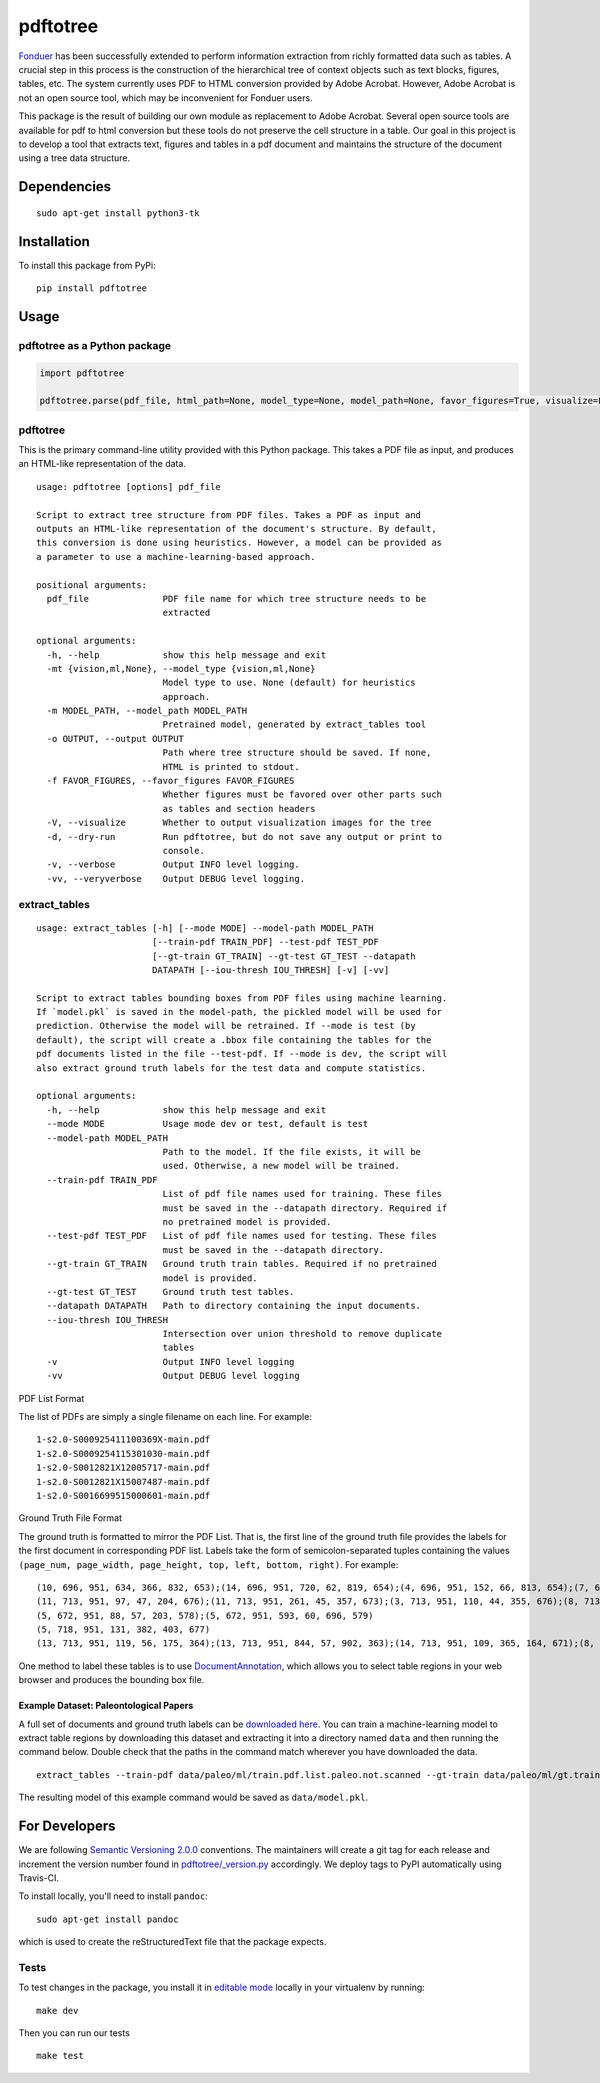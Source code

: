 pdftotree
=========

|GitHub license| |GitHub stars| |PyPI| |PyPI - Python Version| |GitHub
issues| |Travis| |Coveralls github|

`Fonduer <https://hazyresearch.github.io/snorkel/blog/fonduer.html>`__
has been successfully extended to perform information extraction from
richly formatted data such as tables. A crucial step in this process is
the construction of the hierarchical tree of context objects such as
text blocks, figures, tables, etc. The system currently uses PDF to HTML
conversion provided by Adobe Acrobat. However, Adobe Acrobat is not an
open source tool, which may be inconvenient for Fonduer users.

This package is the result of building our own module as replacement to
Adobe Acrobat. Several open source tools are available for pdf to html
conversion but these tools do not preserve the cell structure in a
table. Our goal in this project is to develop a tool that extracts text,
figures and tables in a pdf document and maintains the structure of the
document using a tree data structure.

Dependencies
------------

::

    sudo apt-get install python3-tk

Installation
------------

To install this package from PyPi:

::

    pip install pdftotree

Usage
-----

pdftotree as a Python package
~~~~~~~~~~~~~~~~~~~~~~~~~~~~~

.. code:: py

    import pdftotree

    pdftotree.parse(pdf_file, html_path=None, model_type=None, model_path=None, favor_figures=True, visualize=False):

pdftotree
~~~~~~~~~

This is the primary command-line utility provided with this Python
package. This takes a PDF file as input, and produces an HTML-like
representation of the data.

::

    usage: pdftotree [options] pdf_file

    Script to extract tree structure from PDF files. Takes a PDF as input and
    outputs an HTML-like representation of the document's structure. By default,
    this conversion is done using heuristics. However, a model can be provided as
    a parameter to use a machine-learning-based approach.

    positional arguments:
      pdf_file              PDF file name for which tree structure needs to be
                            extracted

    optional arguments:
      -h, --help            show this help message and exit
      -mt {vision,ml,None}, --model_type {vision,ml,None}
                            Model type to use. None (default) for heuristics
                            approach.
      -m MODEL_PATH, --model_path MODEL_PATH
                            Pretrained model, generated by extract_tables tool
      -o OUTPUT, --output OUTPUT
                            Path where tree structure should be saved. If none,
                            HTML is printed to stdout.
      -f FAVOR_FIGURES, --favor_figures FAVOR_FIGURES
                            Whether figures must be favored over other parts such
                            as tables and section headers
      -V, --visualize       Whether to output visualization images for the tree
      -d, --dry-run         Run pdftotree, but do not save any output or print to
                            console.
      -v, --verbose         Output INFO level logging.
      -vv, --veryverbose    Output DEBUG level logging.

extract\_tables
~~~~~~~~~~~~~~~

::

    usage: extract_tables [-h] [--mode MODE] --model-path MODEL_PATH
                          [--train-pdf TRAIN_PDF] --test-pdf TEST_PDF
                          [--gt-train GT_TRAIN] --gt-test GT_TEST --datapath
                          DATAPATH [--iou-thresh IOU_THRESH] [-v] [-vv]

    Script to extract tables bounding boxes from PDF files using machine learning.
    If `model.pkl` is saved in the model-path, the pickled model will be used for
    prediction. Otherwise the model will be retrained. If --mode is test (by
    default), the script will create a .bbox file containing the tables for the
    pdf documents listed in the file --test-pdf. If --mode is dev, the script will
    also extract ground truth labels for the test data and compute statistics.

    optional arguments:
      -h, --help            show this help message and exit
      --mode MODE           Usage mode dev or test, default is test
      --model-path MODEL_PATH
                            Path to the model. If the file exists, it will be
                            used. Otherwise, a new model will be trained.
      --train-pdf TRAIN_PDF
                            List of pdf file names used for training. These files
                            must be saved in the --datapath directory. Required if
                            no pretrained model is provided.
      --test-pdf TEST_PDF   List of pdf file names used for testing. These files
                            must be saved in the --datapath directory.
      --gt-train GT_TRAIN   Ground truth train tables. Required if no pretrained
                            model is provided.
      --gt-test GT_TEST     Ground truth test tables.
      --datapath DATAPATH   Path to directory containing the input documents.
      --iou-thresh IOU_THRESH
                            Intersection over union threshold to remove duplicate
                            tables
      -v                    Output INFO level logging
      -vv                   Output DEBUG level logging

PDF List Format

The list of PDFs are simply a single filename on each line. For example:

::

    1-s2.0-S000925411100369X-main.pdf
    1-s2.0-S0009254115301030-main.pdf
    1-s2.0-S0012821X12005717-main.pdf
    1-s2.0-S0012821X15007487-main.pdf
    1-s2.0-S0016699515000601-main.pdf

Ground Truth File Format

The ground truth is formatted to mirror the PDF List. That is, the first
line of the ground truth file provides the labels for the first document
in corresponding PDF list. Labels take the form of semicolon-separated
tuples containing the values
``(page_num, page_width, page_height, top, left, bottom, right)``. For
example:

::

    (10, 696, 951, 634, 366, 832, 653);(14, 696, 951, 720, 62, 819, 654);(4, 696, 951, 152, 66, 813, 654);(7, 696, 951, 415, 57, 833, 647);(8, 696, 951, 163, 370, 563, 652)
    (11, 713, 951, 97, 47, 204, 676);(11, 713, 951, 261, 45, 357, 673);(3, 713, 951, 110, 44, 355, 676);(8, 713, 951, 763, 55, 903, 687)
    (5, 672, 951, 88, 57, 203, 578);(5, 672, 951, 593, 60, 696, 579)
    (5, 718, 951, 131, 382, 403, 677)
    (13, 713, 951, 119, 56, 175, 364);(13, 713, 951, 844, 57, 902, 363);(14, 713, 951, 109, 365, 164, 671);(8, 713, 951, 663, 46, 890, 672)

One method to label these tables is to use
`DocumentAnnotation <https://github.com/payalbajaj/DocumentAnnotation>`__,
which allows you to select table regions in your web browser and
produces the bounding box file.

Example Dataset: Paleontological Papers
^^^^^^^^^^^^^^^^^^^^^^^^^^^^^^^^^^^^^^^

A full set of documents and ground truth labels can be `downloaded
here <http://i.stanford.edu/hazy/share/fonduer/pdftotree_paleo.tar.gz>`__.
You can train a machine-learning model to extract table regions by
downloading this dataset and extracting it into a directory named
``data`` and then running the command below. Double check that the paths
in the command match wherever you have downloaded the data.

::

    extract_tables --train-pdf data/paleo/ml/train.pdf.list.paleo.not.scanned --gt-train data/paleo/ml/gt.train --test-pdf data/paleo/ml/test.pdf.list.paleo.not.scanned --gt-test data/paleo/ml/gt.test --datapath data/paleo/documents/ --model-path data/model.pkl

The resulting model of this example command would be saved as
``data/model.pkl``.

For Developers
--------------

We are following `Semantic Versioning 2.0.0 <https://semver.org/>`__
conventions. The maintainers will create a git tag for each release and
increment the version number found in
`pdftotree/\_version.py <https://github.com/HazyResearch/pdftotree/blob/master/pdftotree/_version.py>`__
accordingly. We deploy tags to PyPI automatically using Travis-CI.

To install locally, you'll need to install ``pandoc``:

::

    sudo apt-get install pandoc

which is used to create the reStructuredText file that the package
expects.

Tests
~~~~~

To test changes in the package, you install it in `editable
mode <https://packaging.python.org/tutorials/distributing-packages/#working-in-development-mode>`__
locally in your virtualenv by running:

::

    make dev

Then you can run our tests

::

    make test

.. |GitHub license| image:: https://img.shields.io/github/license/HazyResearch/pdftotree.svg
   :target: https://github.com/HazyResearch/pdftotree/blob/master/LICENSE
.. |GitHub stars| image:: https://img.shields.io/github/stars/HazyResearch/pdftotree.svg
   :target: https://github.com/HazyResearch/pdftotree/stargazers
.. |PyPI| image:: https://img.shields.io/pypi/v/pdftotree.svg
   :target: https://pypi.python.org/pypi/pdftotree
.. |PyPI - Python Version| image:: https://img.shields.io/pypi/pyversions/pdftotree.svg
   :target: https://pypi.python.org/pypi/pdftotree
.. |GitHub issues| image:: https://img.shields.io/github/issues/HazyResearch/pdftotree.svg
   :target: https://github.com/HazyResearch/pdftotree/issues
.. |Travis| image:: https://img.shields.io/travis/HazyResearch/pdftotree.svg
   :target: https://travis-ci.org/HazyResearch/pdftotree
.. |Coveralls github| image:: https://img.shields.io/coveralls/github/HazyResearch/pdftotree.svg
   :target: https://coveralls.io/github/HazyResearch/pdftotree


